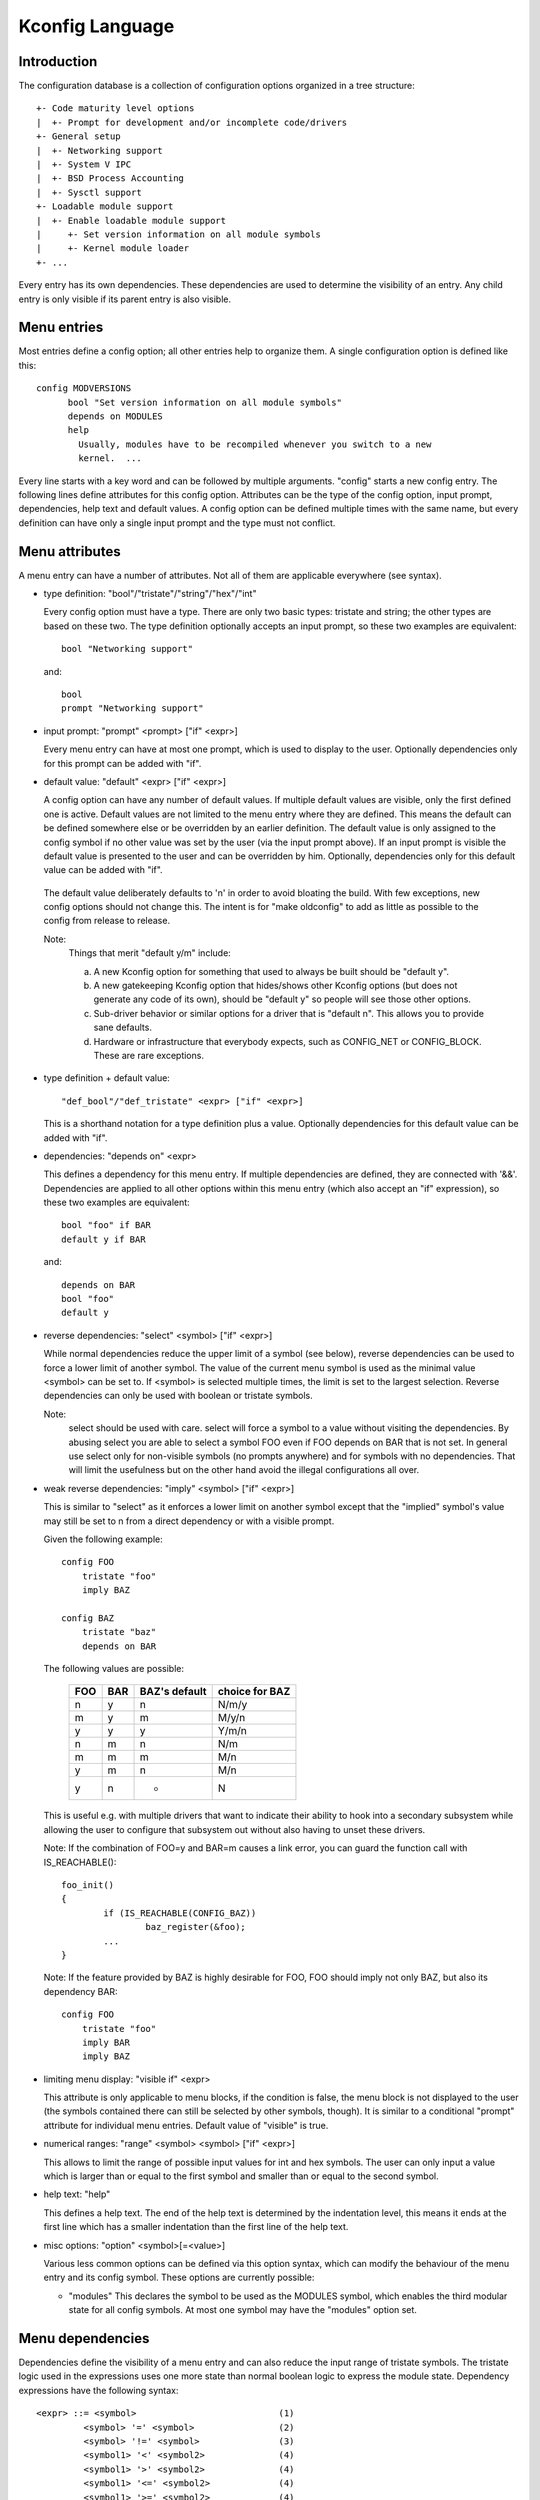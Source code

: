 ================
Kconfig Language
================

Introduction
------------

The configuration database is a collection of configuration options
organized in a tree structure::

	+- Code maturity level options
	|  +- Prompt for development and/or incomplete code/drivers
	+- General setup
	|  +- Networking support
	|  +- System V IPC
	|  +- BSD Process Accounting
	|  +- Sysctl support
	+- Loadable module support
	|  +- Enable loadable module support
	|     +- Set version information on all module symbols
	|     +- Kernel module loader
	+- ...

Every entry has its own dependencies. These dependencies are used
to determine the visibility of an entry. Any child entry is only
visible if its parent entry is also visible.

Menu entries
------------

Most entries define a config option; all other entries help to organize
them. A single configuration option is defined like this::

  config MODVERSIONS
	bool "Set version information on all module symbols"
	depends on MODULES
	help
	  Usually, modules have to be recompiled whenever you switch to a new
	  kernel.  ...

Every line starts with a key word and can be followed by multiple
arguments.  "config" starts a new config entry. The following lines
define attributes for this config option. Attributes can be the type of
the config option, input prompt, dependencies, help text and default
values. A config option can be defined multiple times with the same
name, but every definition can have only a single input prompt and the
type must not conflict.

Menu attributes
---------------

A menu entry can have a number of attributes. Not all of them are
applicable everywhere (see syntax).

- type definition: "bool"/"tristate"/"string"/"hex"/"int"

  Every config option must have a type. There are only two basic types:
  tristate and string; the other types are based on these two. The type
  definition optionally accepts an input prompt, so these two examples
  are equivalent::

	bool "Networking support"

  and::

	bool
	prompt "Networking support"

- input prompt: "prompt" <prompt> ["if" <expr>]

  Every menu entry can have at most one prompt, which is used to display
  to the user. Optionally dependencies only for this prompt can be added
  with "if".

- default value: "default" <expr> ["if" <expr>]

  A config option can have any number of default values. If multiple
  default values are visible, only the first defined one is active.
  Default values are not limited to the menu entry where they are
  defined. This means the default can be defined somewhere else or be
  overridden by an earlier definition.
  The default value is only assigned to the config symbol if no other
  value was set by the user (via the input prompt above). If an input
  prompt is visible the default value is presented to the user and can
  be overridden by him.
  Optionally, dependencies only for this default value can be added with
  "if".

 The default value deliberately defaults to 'n' in order to avoid bloating the
 build. With few exceptions, new config options should not change this. The
 intent is for "make oldconfig" to add as little as possible to the config from
 release to release.

 Note:
	Things that merit "default y/m" include:

	a) A new Kconfig option for something that used to always be built
	   should be "default y".

	b) A new gatekeeping Kconfig option that hides/shows other Kconfig
	   options (but does not generate any code of its own), should be
	   "default y" so people will see those other options.

	c) Sub-driver behavior or similar options for a driver that is
	   "default n". This allows you to provide sane defaults.

	d) Hardware or infrastructure that everybody expects, such as CONFIG_NET
	   or CONFIG_BLOCK. These are rare exceptions.

- type definition + default value::

	"def_bool"/"def_tristate" <expr> ["if" <expr>]

  This is a shorthand notation for a type definition plus a value.
  Optionally dependencies for this default value can be added with "if".

- dependencies: "depends on" <expr>

  This defines a dependency for this menu entry. If multiple
  dependencies are defined, they are connected with '&&'. Dependencies
  are applied to all other options within this menu entry (which also
  accept an "if" expression), so these two examples are equivalent::

	bool "foo" if BAR
	default y if BAR

  and::

	depends on BAR
	bool "foo"
	default y

- reverse dependencies: "select" <symbol> ["if" <expr>]

  While normal dependencies reduce the upper limit of a symbol (see
  below), reverse dependencies can be used to force a lower limit of
  another symbol. The value of the current menu symbol is used as the
  minimal value <symbol> can be set to. If <symbol> is selected multiple
  times, the limit is set to the largest selection.
  Reverse dependencies can only be used with boolean or tristate
  symbols.

  Note:
	select should be used with care. select will force
	a symbol to a value without visiting the dependencies.
	By abusing select you are able to select a symbol FOO even
	if FOO depends on BAR that is not set.
	In general use select only for non-visible symbols
	(no prompts anywhere) and for symbols with no dependencies.
	That will limit the usefulness but on the other hand avoid
	the illegal configurations all over.

- weak reverse dependencies: "imply" <symbol> ["if" <expr>]

  This is similar to "select" as it enforces a lower limit on another
  symbol except that the "implied" symbol's value may still be set to n
  from a direct dependency or with a visible prompt.

  Given the following example::

    config FOO
	tristate "foo"
	imply BAZ

    config BAZ
	tristate "baz"
	depends on BAR

  The following values are possible:

	===		===		=============	==============
	FOO		BAR		BAZ's default	choice for BAZ
	===		===		=============	==============
	n		y		n		N/m/y
	m		y		m		M/y/n
	y		y		y		Y/m/n
	n		m		n		N/m
	m		m		m		M/n
	y		m		n		M/n
	y		n		*		N
	===		===		=============	==============

  This is useful e.g. with multiple drivers that want to indicate their
  ability to hook into a secondary subsystem while allowing the user to
  configure that subsystem out without also having to unset these drivers.

  Note: If the combination of FOO=y and BAR=m causes a link error,
  you can guard the function call with IS_REACHABLE()::

	foo_init()
	{
		if (IS_REACHABLE(CONFIG_BAZ))
			baz_register(&foo);
		...
	}

  Note: If the feature provided by BAZ is highly desirable for FOO,
  FOO should imply not only BAZ, but also its dependency BAR::

    config FOO
	tristate "foo"
	imply BAR
	imply BAZ

- limiting menu display: "visible if" <expr>

  This attribute is only applicable to menu blocks, if the condition is
  false, the menu block is not displayed to the user (the symbols
  contained there can still be selected by other symbols, though). It is
  similar to a conditional "prompt" attribute for individual menu
  entries. Default value of "visible" is true.

- numerical ranges: "range" <symbol> <symbol> ["if" <expr>]

  This allows to limit the range of possible input values for int
  and hex symbols. The user can only input a value which is larger than
  or equal to the first symbol and smaller than or equal to the second
  symbol.

- help text: "help"

  This defines a help text. The end of the help text is determined by
  the indentation level, this means it ends at the first line which has
  a smaller indentation than the first line of the help text.

- misc options: "option" <symbol>[=<value>]

  Various less common options can be defined via this option syntax,
  which can modify the behaviour of the menu entry and its config
  symbol. These options are currently possible:

  - "modules"
    This declares the symbol to be used as the MODULES symbol, which
    enables the third modular state for all config symbols.
    At most one symbol may have the "modules" option set.

Menu dependencies
-----------------

Dependencies define the visibility of a menu entry and can also reduce
the input range of tristate symbols. The tristate logic used in the
expressions uses one more state than normal boolean logic to express the
module state. Dependency expressions have the following syntax::

  <expr> ::= <symbol>                           (1)
           <symbol> '=' <symbol>                (2)
           <symbol> '!=' <symbol>               (3)
           <symbol1> '<' <symbol2>              (4)
           <symbol1> '>' <symbol2>              (4)
           <symbol1> '<=' <symbol2>             (4)
           <symbol1> '>=' <symbol2>             (4)
           '(' <expr> ')'                       (5)
           '!' <expr>                           (6)
           <expr> '&&' <expr>                   (7)
           <expr> '||' <expr>                   (8)

Expressions are listed in decreasing order of precedence.

(1) Convert the symbol into an expression. Boolean and tristate symbols
    are simply converted into the respective expression values. All
    other symbol types result in 'n'.
(2) If the values of both symbols are equal, it returns 'y',
    otherwise 'n'.
(3) If the values of both symbols are equal, it returns 'n',
    otherwise 'y'.
(4) If value of <symbol1> is respectively lower, greater, lower-or-equal,
    or greater-or-equal than value of <symbol2>, it returns 'y',
    otherwise 'n'.
(5) Returns the value of the expression. Used to override precedence.
(6) Returns the result of (2-/expr/).
(7) Returns the result of min(/expr/, /expr/).
(8) Returns the result of max(/expr/, /expr/).

An expression can have a value of 'n', 'm' or 'y' (or 0, 1, 2
respectively for calculations). A menu entry becomes visible when its
expression evaluates to 'm' or 'y'.

There are two types of symbols: constant and non-constant symbols.
Non-constant symbols are the most common ones and are defined with the
'config' statement. Non-constant symbols consist entirely of alphanumeric
characters or underscores.
Constant symbols are only part of expressions. Constant symbols are
always surrounded by single or double quotes. Within the quote, any
other character is allowed and the quotes can be escaped using '\'.

Menu structure
--------------

The position of a menu entry in the tree is determined in two ways. First
it can be specified explicitly::

  menu "Network device support"
	depends on NET

  config NETDEVICES
	...

  endmenu

All entries within the "menu" ... "endmenu" block become a submenu of
"Network device support". All subentries inherit the dependencies from
the menu entry, e.g. this means the dependency "NET" is added to the
dependency list of the config option NETDEVICES.

The other way to generate the menu structure is done by analyzing the
dependencies. If a menu entry somehow depends on the previous entry, it
can be made a submenu of it. First, the previous (parent) symbol must
be part of the dependency list and then one of these two conditions
must be true:

- the child entry must become invisible, if the parent is set to 'n'
- the child entry must only be visible, if the parent is visible::

    config MODULES
	bool "Enable loadable module support"

    config MODVERSIONS
	bool "Set version information on all module symbols"
	depends on MODULES

    comment "module support disabled"
	depends on !MODULES

MODVERSIONS directly depends on MODULES, this means it's only visible if
MODULES is different from 'n'. The comment on the other hand is only
visible when MODULES is set to 'n'.


Kconfig syntax
--------------

The configuration file describes a series of menu entries, where every
line starts with a keyword (except help texts). The following keywords
end a menu entry:

- config
- menuconfig
- choice/endchoice
- comment
- menu/endmenu
- if/endif
- source

The first five also start the definition of a menu entry.

config::

	"config" <symbol>
	<config options>

This defines a config symbol <symbol> and accepts any of above
attributes as options.

menuconfig::

	"menuconfig" <symbol>
	<config options>

This is similar to the simple config entry above, but it also gives a
hint to front ends, that all suboptions should be displayed as a
separate list of options. To make sure all the suboptions will really
show up under the menuconfig entry and not outside of it, every item
from the <config options> list must depend on the menuconfig symbol.
In practice, this is achieved by using one of the next two constructs::

  (1):
  menuconfig M
  if M
      config C1
      config C2
  endif

  (2):
  menuconfig M
  config C1
      depends on M
  config C2
      depends on M

In the following examples (3) and (4), C1 and C2 still have the M
dependency, but will not appear under menuconfig M anymore, because
of C0, which doesn't depend on M::

  (3):
  menuconfig M
      config C0
  if M
      config C1
      config C2
  endif

  (4):
  menuconfig M
  config C0
  config C1
      depends on M
  config C2
      depends on M

choices::

	"choice" [symbol]
	<choice options>
	<choice block>
	"endchoice"

This defines a choice group and accepts any of the above attributes as
options. A choice can only be of type bool or tristate.  If no type is
specified for a choice, its type will be determined by the type of
the first choice element in the group or remain unknown if none of the
choice elements have a type specified, as well.

While a boolean choice only allows a single config entry to be
selected, a tristate choice also allows any number of config entries
to be set to 'm'. This can be used if multiple drivers for a single
hardware exists and only a single driver can be compiled/loaded into
the kernel, but all drivers can be compiled as modules.

A choice accepts another option "optional", which allows to set the
choice to 'n' and no entry needs to be selected.
If no [symbol] is associated with a choice, then you can not have multiple
definitions of that choice. If a [symbol] is associated to the choice,
then you may define the same choice (i.e. with the same entries) in another
place.

comment::

	"comment" <prompt>
	<comment options>

This defines a comment which is displayed to the user during the
configuration process and is also echoed to the output files. The only
possible options are dependencies.

menu::

	"menu" <prompt>
	<menu options>
	<menu block>
	"endmenu"

This defines a menu block, see "Menu structure" above for more
information. The only possible options are dependencies and "visible"
attributes.

if::

	"if" <expr>
	<if block>
	"endif"

This defines an if block. The dependency expression <expr> is appended
to all enclosed menu entries.

source::

	"source" <prompt>

This reads the specified configuration file. This file is always parsed.

mainmenu::

	"mainmenu" <prompt>

This sets the config program's title bar if the config program chooses
to use it. It should be placed at the top of the configuration, before any
other statement.

'#' Kconfig source file comment:

An unquoted '#' character anywhere in a source file line indicates
the beginning of a source file comment.  The remainder of that line
is a comment.


Kconfig hints
-------------
This is a collection of Kconfig tips, most of which aren't obvious at
first glance and most of which have become idioms in several Kconfig
files.

Adding common features and make the usage configurable
~~~~~~~~~~~~~~~~~~~~~~~~~~~~~~~~~~~~~~~~~~~~~~~~~~~~~~
It is a common idiom to implement a feature/functionality that are
relevant for some architectures but not all.
The recommended way to do so is to use a config variable named HAVE_*
that is defined in a common Kconfig file and selected by the relevant
architectures.
An example is the generic IOMAP functionality.

We would in lib/Kconfig see::

  # Generic IOMAP is used to ...
  config HAVE_GENERIC_IOMAP

  config GENERIC_IOMAP
	depends on HAVE_GENERIC_IOMAP && FOO

And in lib/Makefile we would see::

	obj-$(CONFIG_GENERIC_IOMAP) += iomap.o

For each architecture using the generic IOMAP functionality we would see::

  config X86
	select ...
	select HAVE_GENERIC_IOMAP
	select ...

Note: we use the existing config option and avoid creating a new
config variable to select HAVE_GENERIC_IOMAP.

Note: the use of the internal config variable HAVE_GENERIC_IOMAP, it is
introduced to overcome the limitation of select which will force a
config option to 'y' no matter the dependencies.
The dependencies are moved to the symbol GENERIC_IOMAP and we avoid the
situation where select forces a symbol equals to 'y'.

Adding features that need compiler support
~~~~~~~~~~~~~~~~~~~~~~~~~~~~~~~~~~~~~~~~~~

There are several features that need compiler support. The recommended way
to describe the dependency on the compiler feature is to use "depends on"
followed by a test macro::

  config STACKPROTECTOR
	bool "Stack Protector buffer overflow detection"
	depends on $(cc-option,-fstack-protector)
	...

If you need to expose a compiler capability to makefiles and/or C source files,
`CC_HAS_` is the recommended prefix for the config option::

  config CC_HAS_ASM_GOTO
	def_bool $(success,$(srctree)/scripts/gcc-goto.sh $(CC))

Build as module only
~~~~~~~~~~~~~~~~~~~~
To restrict a component build to module-only, qualify its config symbol
with "depends on m".  E.g.::

  config FOO
	depends on BAR && m

limits FOO to module (=m) or disabled (=n).

Compile-testing
~~~~~~~~~~~~~~~
If a config symbol has a dependency, but the code controlled by the config
symbol can still be compiled if the dependency is not met, it is encouraged to
increase build coverage by adding an "|| COMPILE_TEST" clause to the
dependency. This is especially useful for drivers for more exotic hardware, as
it allows continuous-integration systems to compile-test the code on a more
common system, and detect bugs that way.
Note that compile-tested code should avoid crashing when run on a system where
the dependency is not met.

Architecture and platform dependencies
~~~~~~~~~~~~~~~~~~~~~~~~~~~~~~~~~~~~~~
Due to the presence of stubs, most drivers can now be compiled on most
architectures. However, this does not mean it makes sense to have all drivers
available everywhere, as the actual hardware may only exist on specific
architectures and platforms. This is especially true for on-SoC IP cores,
which may be limited to a specific vendor or SoC family.

To prevent asking the user about drivers that cannot be used on the system(s)
the user is compiling a kernel for, and if it makes sense, config symbols
controlling the compilation of a driver should contain proper dependencies,
limiting the visibility of the symbol to (a superset of) the platform(s) the
driver can be used on. The dependency can be an architecture (e.g. ARM) or
platform (e.g. ARCH_OMAP4) dependency. This makes life simpler not only for
distro config owners, but also for every single developer or user who
configures a kernel.

Such a dependency can be relaxed by combining it with the compile-testing rule
above, leading to:

  config FOO
	bool "Support for foo hardware"
	depends on ARCH_FOO_VENDOR || COMPILE_TEST

Kconfig recursive dependency limitations
~~~~~~~~~~~~~~~~~~~~~~~~~~~~~~~~~~~~~~~~

If you've hit the Kconfig error: "recursive dependency detected" you've run
into a recursive dependency issue with Kconfig, a recursive dependency can be
summarized as a circular dependency. The kconfig tools need to ensure that
Kconfig files comply with specified configuration requirements. In order to do
that kconfig must determine the values that are possible for all Kconfig
symbols, this is currently not possible if there is a circular relation
between two or more Kconfig symbols. For more details refer to the "Simple
Kconfig recursive issue" subsection below. Kconfig does not do recursive
dependency resolution; this has a few implications for Kconfig file writers.
We'll first explain why this issues exists and then provide an example
technical limitation which this brings upon Kconfig developers. Eager
developers wishing to try to address this limitation should read the next
subsections.

Simple Kconfig recursive issue
~~~~~~~~~~~~~~~~~~~~~~~~~~~~~~

Read: Documentation/kbuild/Kconfig.recursion-issue-01

Test with::

  make KBUILD_KCONFIG=Documentation/kbuild/Kconfig.recursion-issue-01 allnoconfig

Cumulative Kconfig recursive issue
~~~~~~~~~~~~~~~~~~~~~~~~~~~~~~~~~~

Read: Documentation/kbuild/Kconfig.recursion-issue-02

Test with::

  make KBUILD_KCONFIG=Documentation/kbuild/Kconfig.recursion-issue-02 allnoconfig

Practical solutions to kconfig recursive issue
~~~~~~~~~~~~~~~~~~~~~~~~~~~~~~~~~~~~~~~~~~~~~~

Developers who run into the recursive Kconfig issue have two options
at their disposal. We document them below and also provide a list of
historical issues resolved through these different solutions.

  a) Remove any superfluous "select FOO" or "depends on FOO"
  b) Match dependency semantics:

	b1) Swap all "select FOO" to "depends on FOO" or,

	b2) Swap all "depends on FOO" to "select FOO"

The resolution to a) can be tested with the sample Kconfig file
Documentation/kbuild/Kconfig.recursion-issue-01 through the removal
of the "select CORE" from CORE_BELL_A_ADVANCED as that is implicit already
since CORE_BELL_A depends on CORE. At times it may not be possible to remove
some dependency criteria, for such cases you can work with solution b).

The two different resolutions for b) can be tested in the sample Kconfig file
Documentation/kbuild/Kconfig.recursion-issue-02.

Below is a list of examples of prior fixes for these types of recursive issues;
all errors appear to involve one or more "select" statements and one or more
"depends on".

============    ===================================
commit          fix
============    ===================================
06b718c01208    select A -> depends on A
c22eacfe82f9    depends on A -> depends on B
6a91e854442c    select A -> depends on A
118c565a8f2e    select A -> select B
f004e5594705    select A -> depends on A
c7861f37b4c6    depends on A -> (null)
80c69915e5fb    select A -> (null)              (1)
c2218e26c0d0    select A -> depends on A        (1)
d6ae99d04e1c    select A -> depends on A
95ca19cf8cbf    select A -> depends on A
8f057d7bca54    depends on A -> (null)
8f057d7bca54    depends on A -> select A
a0701f04846e    select A -> depends on A
0c8b92f7f259    depends on A -> (null)
e4e9e0540928    select A -> depends on A        (2)
7453ea886e87    depends on A > (null)           (1)
7b1fff7e4fdf    select A -> depends on A
86c747d2a4f0    select A -> depends on A
d9f9ab51e55e    select A -> depends on A
0c51a4d8abd6    depends on A -> select A        (3)
e98062ed6dc4    select A -> depends on A        (3)
91e5d284a7f1    select A -> (null)
============    ===================================

(1) Partial (or no) quote of error.
(2) That seems to be the gist of that fix.
(3) Same error.

Future kconfig work
~~~~~~~~~~~~~~~~~~~

Work on kconfig is welcomed on both areas of clarifying semantics and on
evaluating the use of a full SAT solver for it. A full SAT solver can be
desirable to enable more complex dependency mappings and / or queries,
for instance on possible use case for a SAT solver could be that of handling
the current known recursive dependency issues. It is not known if this would
address such issues but such evaluation is desirable. If support for a full SAT
solver proves too complex or that it cannot address recursive dependency issues
Kconfig should have at least clear and well defined semantics which also
addresses and documents limitations or requirements such as the ones dealing
with recursive dependencies.

Further work on both of these areas is welcomed on Kconfig. We elaborate
on both of these in the next two subsections.

Semantics of Kconfig
~~~~~~~~~~~~~~~~~~~~

The use of Kconfig is broad, Linux is now only one of Kconfig's users:
one study has completed a broad analysis of Kconfig use in 12 projects [0]_.
Despite its widespread use, and although this document does a reasonable job
in documenting basic Kconfig syntax a more precise definition of Kconfig
semantics is welcomed. One project deduced Kconfig semantics through
the use of the xconfig configurator [1]_. Work should be done to confirm if
the deduced semantics matches our intended Kconfig design goals.

Having well defined semantics can be useful for tools for practical
evaluation of dependencies, for instance one such case was work to
express in boolean abstraction of the inferred semantics of Kconfig to
translate Kconfig logic into boolean formulas and run a SAT solver on this to
find dead code / features (always inactive), 114 dead features were found in
Linux using this methodology [1]_ (Section 8: Threats to validity).

Confirming this could prove useful as Kconfig stands as one of the leading
industrial variability modeling languages [1]_ [2]_. Its study would help
evaluate practical uses of such languages, their use was only theoretical
and real world requirements were not well understood. As it stands though
only reverse engineering techniques have been used to deduce semantics from
variability modeling languages such as Kconfig [3]_.

.. [0] https://www.eng.uwaterloo.ca/~shshe/kconfig_semantics.pdf
.. [1] https://gsd.uwaterloo.ca/sites/default/files/vm-2013-berger.pdf
.. [2] https://gsd.uwaterloo.ca/sites/default/files/ase241-berger_0.pdf
.. [3] https://gsd.uwaterloo.ca/sites/default/files/icse2011.pdf

Full SAT solver for Kconfig
~~~~~~~~~~~~~~~~~~~~~~~~~~~

Although SAT solvers [4]_ haven't yet been used by Kconfig directly, as noted
in the previous subsection, work has been done however to express in boolean
abstraction the inferred semantics of Kconfig to translate Kconfig logic into
boolean formulas and run a SAT solver on it [5]_. Another known related project
is CADOS [6]_ (former VAMOS [7]_) and the tools, mainly undertaker [8]_, which
has been introduced first with [9]_.  The basic concept of undertaker is to
extract variability models from Kconfig and put them together with a
propositional formula extracted from CPP #ifdefs and build-rules into a SAT
solver in order to find dead code, dead files, and dead symbols. If using a SAT
solver is desirable on Kconfig one approach would be to evaluate repurposing
such efforts somehow on Kconfig. There is enough interest from mentors of
existing projects to not only help advise how to integrate this work upstream
but also help maintain it long term. Interested developers should visit:

https://kernelnewbies.org/KernelProjects/kconfig-sat

.. [4] https://www.cs.cornell.edu/~sabhar/chapters/SATSolvers-KR-Handbook.pdf
.. [5] https://gsd.uwaterloo.ca/sites/default/files/vm-2013-berger.pdf
.. [6] https://cados.cs.fau.de
.. [7] https://vamos.cs.fau.de
.. [8] https://undertaker.cs.fau.de
.. [9] https://www4.cs.fau.de/Publications/2011/tartler_11_eurosys.pdf
